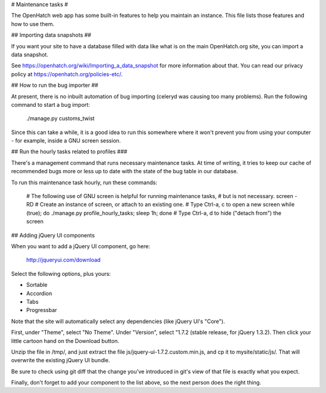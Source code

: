 # Maintenance tasks #

The OpenHatch web app has some built-in features to help you maintain
an instance. This file lists those features and how to use them.

## Importing data snapshots ##

If you want your site to have a database filled with data like what is
on the main OpenHatch.org site, you can import a data snapshot.

See https://openhatch.org/wiki/Importing_a_data_snapshot for more
information about that. You can read our privacy policy at
https://openhatch.org/policies-etc/.

## How to run the bug importer ##

At present, there is no inbuilt automation of bug importing (celeryd
was causing too many problems). Run the following command to start a
bug import:

    ./manage.py customs_twist

Since this can take a while, it is a good idea to run this somewhere
where it won't prevent you from using your computer - for example,
inside a GNU screen session.

## Run the hourly tasks related to profiles ###

There's a management command that runs necessary maintenance tasks. At
time of writing, it tries to keep our cache of recommended bugs more
or less up to date with the state of the bug table in our database.

To run this maintenance task hourly, run these commands:

    # The following use of GNU screen is helpful for running maintenance tasks,
    # but is not necessary.
    screen -RD # Create an instance of screen, or attach to an existing one.
    # Type Ctrl-a, c to open a new screen
    while (true); do ./manage.py profile_hourly_tasks; sleep 1h; done
    # Type Ctrl-a, d to hide ("detach from") the screen

## Adding jQuery UI components

When you want to add a jQuery UI component, go here:

    http://jqueryui.com/download

Select the following options, plus yours:

* Sortable
* Accordion
* Tabs
* Progressbar

Note that the site will automatically select any dependencies (like jQuery UI's "Core").

First, under "Theme", select "No Theme". Under "Version", select "1.7.2 (stable release, for jQuery 1.3.2). Then click your little cartoon hand on the Download button.

Unzip the file in /tmp/, and just extract the file js/jquery-ui-1.7.2.custom.min.js, and cp it to mysite/static/js/. That will overwrite the existing jQuery UI bundle.

Be sure to check using git diff that the change you've introduced in git's view of that file is exactly what you expect.

Finally, don't forget to add your component to the list above, so the next person does the right thing.
